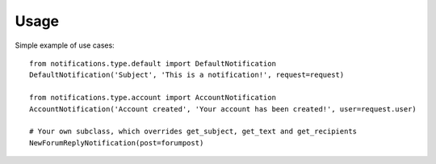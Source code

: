 Usage
=====
Simple example of use cases::

    from notifications.type.default import DefaultNotification
    DefaultNotification('Subject', 'This is a notification!', request=request)

    from notifications.type.account import AccountNotification
    AccountNotification('Account created', 'Your account has been created!', user=request.user)

    # Your own subclass, which overrides get_subject, get_text and get_recipients
    NewForumReplyNotification(post=forumpost)
